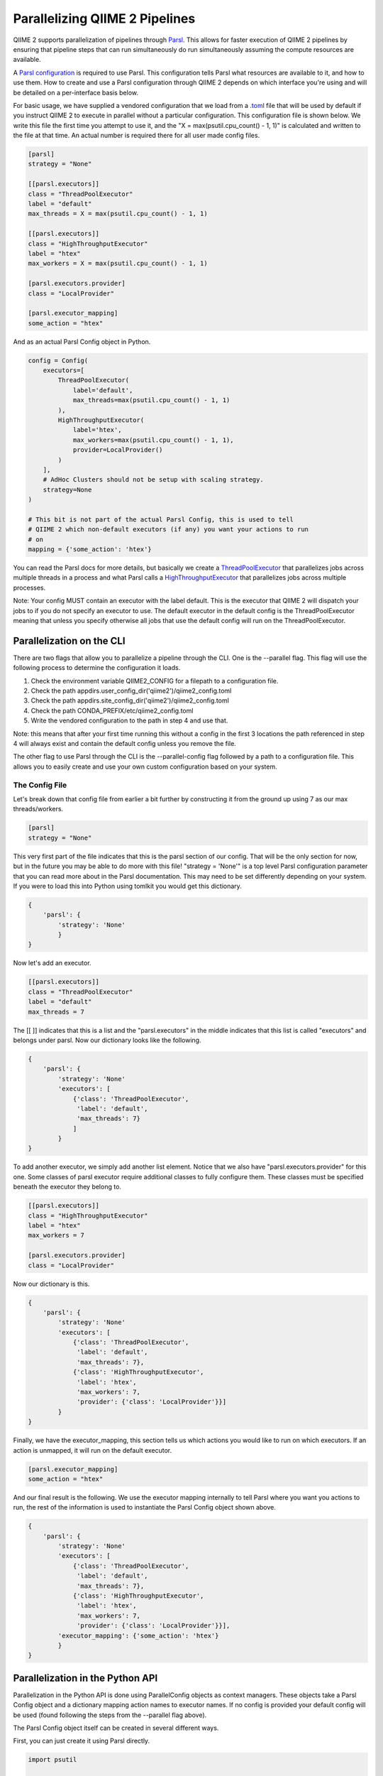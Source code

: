 Parallelizing QIIME 2 Pipelines
###############################

QIIME 2 supports parallelization of pipelines through `Parsl <https://parsl.readthedocs.io/en/stable/1-parsl-introduction.html>`_. This allows for faster execution of QIIME 2 pipelines by ensuring that pipeline steps that can run simultaneously do run simultaneously assuming the compute resources are available.

A `Parsl configuration <https://parsl.readthedocs.io/en/stable/userguide/configuring.html>`_ is required to use Parsl. This configuration tells Parsl what resources are available to it, and how to use them. How to create and use a Parsl configuration through QIIME 2 depends on which interface you're using and will be detailed on a per-interface basis below.

For basic usage, we have supplied a vendored configuration that we load from a `.toml <https://toml.io/en/>`_ file that will be used by default if you instruct QIIME 2 to execute in parallel without a particular configuration. This configuration file is shown below. We write this file the first time you attempt to use it, and the "X = max(psutil.cpu_count() - 1, 1)" is calculated and written to the file at that time. An actual number is required there for all user made config files.

.. code-block::

    [parsl]
    strategy = "None"

    [[parsl.executors]]
    class = "ThreadPoolExecutor"
    label = "default"
    max_threads = X = max(psutil.cpu_count() - 1, 1)

    [[parsl.executors]]
    class = "HighThroughputExecutor"
    label = "htex"
    max_workers = X = max(psutil.cpu_count() - 1, 1)

    [parsl.executors.provider]
    class = "LocalProvider"

    [parsl.executor_mapping]
    some_action = "htex"

And as an actual Parsl Config object in Python.

.. code-block:: Python

    config = Config(
        executors=[
            ThreadPoolExecutor(
                label='default',
                max_threads=max(psutil.cpu_count() - 1, 1)
            ),
            HighThroughputExecutor(
                label='htex',
                max_workers=max(psutil.cpu_count() - 1, 1),
                provider=LocalProvider()
            )
        ],
        # AdHoc Clusters should not be setup with scaling strategy.
        strategy=None
    )

    # This bit is not part of the actual Parsl Config, this is used to tell
    # QIIME 2 which non-default executors (if any) you want your actions to run
    # on
    mapping = {'some_action': 'htex'}

You can read the Parsl docs for more details, but basically we create a `ThreadPoolExecutor <https://parsl.readthedocs.io/en/stable/stubs/parsl.executors.ThreadPoolExecutor.html?highlight=Threadpoolexecutor>`_ that parallelizes jobs across multiple threads in a process and what Parsl calls a `HighThroughputExecutor <https://parsl.readthedocs.io/en/stable/stubs/parsl.executors.HighThroughputExecutor.html?highlight=HighThroughputExecutor>`_  that parallelizes jobs across multiple processes.

Note: Your config MUST contain an executor with the label default. This is the executor that QIIME 2 will dispatch your jobs to if you do not specify an executor to use. The default executor in the default config is the ThreadPoolExecutor meaning that unless you specify otherwise all jobs that use the default config will run on the ThreadPoolExecutor.

Parallelization on the CLI
++++++++++++++++++++++++++

There are two flags that allow you to parallelize a pipeline through the CLI. One is the --parallel flag. This flag will use the following process to determine the configuration it loads.

1. Check the environment variable QIIME2_CONFIG for a filepath to a configuration file.

2. Check the path appdirs.user_config_dir('qiime2')/qiime2_config.toml

3. Check the path appdirs.site_config_dir('qiime2')/qiime2_config.toml

4. Check the path CONDA_PREFIX/etc/qiime2_config.toml

5. Write the vendored configuration to the path in step 4 and use that.

Note: this means that after your first time running this without a config in the first 3 locations the path referenced in step 4 will always exist and contain the default config unless you remove the file.

The other flag to use Parsl through the CLI is the --parallel-config flag followed by a path to a configuration file. This allows you to easily create and use your own custom configuration based on your system.

The Config File
---------------

Let's break down that config file from earlier a bit further by constructing it from the ground up using 7 as our max threads/workers.

.. code-block::

    [parsl]
    strategy = "None"

This very first part of the file indicates that this is the parsl section of our config. That will be the only section for now, but in the future you may be able to do more with this file! "strategy = 'None'" is a top level Parsl configuration parameter that you can read more about in the Parsl documentation. This may need to be set differently depending on your system. If you were to load this into Python using tomlkit you would get this dictionary.

.. code-block:: Python

    {
        'parsl': {
            'strategy': 'None'
            }
    }

Now let's add an executor.

.. code-block::

    [[parsl.executors]]
    class = "ThreadPoolExecutor"
    label = "default"
    max_threads = 7

The [[ ]] indicates that this is a list and the "parsl.executors" in the middle indicates that this list is called "executors" and belongs under parsl. Now our dictionary looks like the following.

.. code-block:: Python

    {
        'parsl': {
            'strategy': 'None'
            'executors': [
                {'class': 'ThreadPoolExecutor',
                 'label': 'default',
                 'max_threads': 7}
                ]
            }
    }

To add another executor, we simply add another list element. Notice that we also have "parsl.executors.provider" for this one. Some classes of parsl executor require additional classes to fully configure them. These classes must be specified beneath the executor they belong to.

.. code-block::

    [[parsl.executors]]
    class = "HighThroughputExecutor"
    label = "htex"
    max_workers = 7

    [parsl.executors.provider]
    class = "LocalProvider"

Now our dictionary is this.

.. code-block:: Python

    {
        'parsl': {
            'strategy': 'None'
            'executors': [
                {'class': 'ThreadPoolExecutor',
                 'label': 'default',
                 'max_threads': 7},
                {'class': 'HighThroughputExecutor',
                 'label': 'htex',
                 'max_workers': 7,
                 'provider': {'class': 'LocalProvider'}}]
            }
    }

Finally, we have the executor_mapping, this section tells us which actions you would like to run on which executors. If an action is unmapped, it will run on the default executor.

.. code-block::

    [parsl.executor_mapping]
    some_action = "htex"

And our final result is the following. We use the executor mapping internally to tell Parsl where you want you actions to run, the rest of the information is used to instantiate the Parsl Config object shown above.

.. code-block:: Python

    {
        'parsl': {
            'strategy': 'None'
            'executors': [
                {'class': 'ThreadPoolExecutor',
                 'label': 'default',
                 'max_threads': 7},
                {'class': 'HighThroughputExecutor',
                 'label': 'htex',
                 'max_workers': 7,
                 'provider': {'class': 'LocalProvider'}}],
            'executor_mapping': {'some_action': 'htex'}
            }
    }

Parallelization in the Python API
+++++++++++++++++++++++++++++++++

Parallelization in the Python API is done using ParallelConfig objects as context managers. These objects take a Parsl Config object and a dictionary mapping action names to executor names. If no config is provided your default config will be used (found following the steps from the --parallel flag above).

The Parsl Config object itself can be created in several different ways.

First, you can just create it using Parsl directly.

.. code-block:: Python

    import psutil

    from parsl.config import Config
    from parsl.providers import LocalProvider
    from parsl.executors.threads import ThreadPoolExecutor
    from parsl.executors import HighThroughputExecutor


    config = Config(
        executors=[
            ThreadPoolExecutor(
                label='default',
                max_threads=max(psutil.cpu_count() - 1, 1)
            ),
            HighThroughputExecutor(
                label='htex',
                max_workers=max(psutil.cpu_count() - 1, 1),
                provider=LocalProvider()
            )
        ],
        # AdHoc Clusters should not be setup with scaling strategy.
        strategy=None
    )

Or, you can create it from a QIIME 2 config file.

.. code-block:: Python

    from qiime2.sdk.parallel_config import get_config, get_mapping


    config = get_config('path to config')
    mapping = get_mapping(config)

Once you have your config and/or your mapping, you do the following

.. code-block:: Python

    from qiime2.sdk.parallel_config import ParallelConfig


    # Note that the mapping can also be a dictionary literal
    with ParallelConfig(parsl_config=config, action_executor_mapping=mapping):
        future = # <your_qiime2_action>.parallel(args)
        # Make sure to call _result inside of the context manager
        result = future._result()

Note for Pipeline Developers
++++++++++++++++++++++++++++

This needs to be noted somewhere in the dev docs for pipelines, if you have something like this in a pipeline

.. code-block:: Python

    try:
        result1, result2 = some_action(*args)
    except SomeException:
        do something

You must now call _result() on the return value from the action in the try/except. This is necessary to allow people to run your pipeline in parallel. If you do not do this, and someone attempts to run your pipeline in parallel, it will most likely fail.

.. code-block:: Python

    try:
        # You can do it like this
        result1, result2 = some_action(*args)._result()
        # Or you can do it like this
        results = some_action(*args)
        result1, result2 = results._result()
    except SomeException:
        do something

The reason this needs to be done is a bit technical. Basically, if the pipeline is being executed in parallel, the return value from the action will be a future that will eventually resolve into your results when the parallel thread returns. Calling ._result() blocks the main thread and waits for results before proceeding.

If you do not call _result() in the try/except, the future will most likely resolve into results after the main Python thread has exited the try/except block. This will lead to the exception not being caught because it is now actually being raised outside of the try/except.

It's a bit confusing as parallelism often is, and we tried hard to make sure developers wouldn't need to change anything about their pipelines to parallelize them, but we did need to make this one concession.
